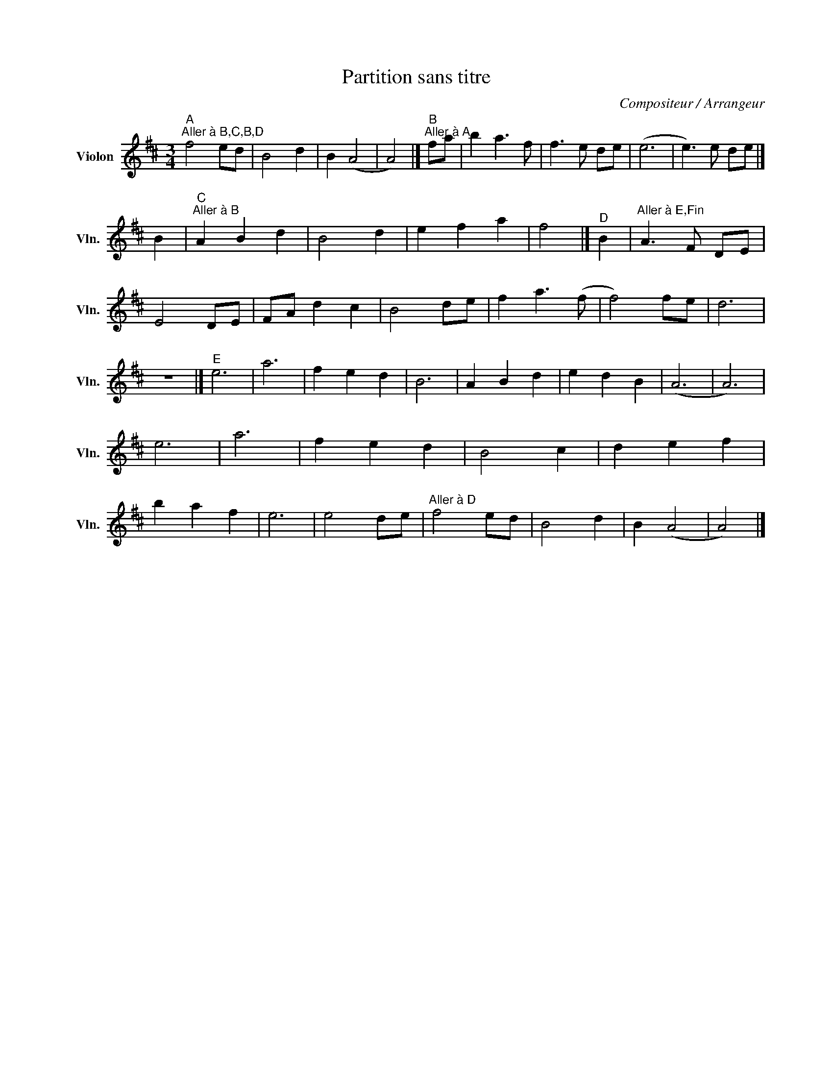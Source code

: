 X:1
T:Partition sans titre
C:Compositeur / Arrangeur
L:1/8
M:3/4
I:linebreak $
K:D
V:1 treble nm="Violon" snm="Vln."
V:1
"^A""^Aller à B,C,B,D" f4 ed | B4 d2 | B2 (A4 | A4) |]"^B""^Aller à A" fa | b2 a3 f | f3 e de | %7
 (e6 | e3) e de |] B2 |"^C""^Aller à B" A2 B2 d2 | B4 d2 | e2 f2 a2 | f4 |]"^D" B2 | %15
"^Aller à E,Fin" A3 F DE | E4 DE | FA d2 c2 | B4 de | f2 a3 (f | f4) fe | d6 | z6 |]"^E" e6 | a6 | %25
 f2 e2 d2 | B6 | A2 B2 d2 | e2 d2 B2 | (A6 | A6) | e6 | a6 | f2 e2 d2 | B4 c2 | d2 e2 f2 | %36
 b2 a2 f2 | e6 | e4 de |"^Aller à D" f4 ed | B4 d2 | B2 (A4 | A4) |] %43

